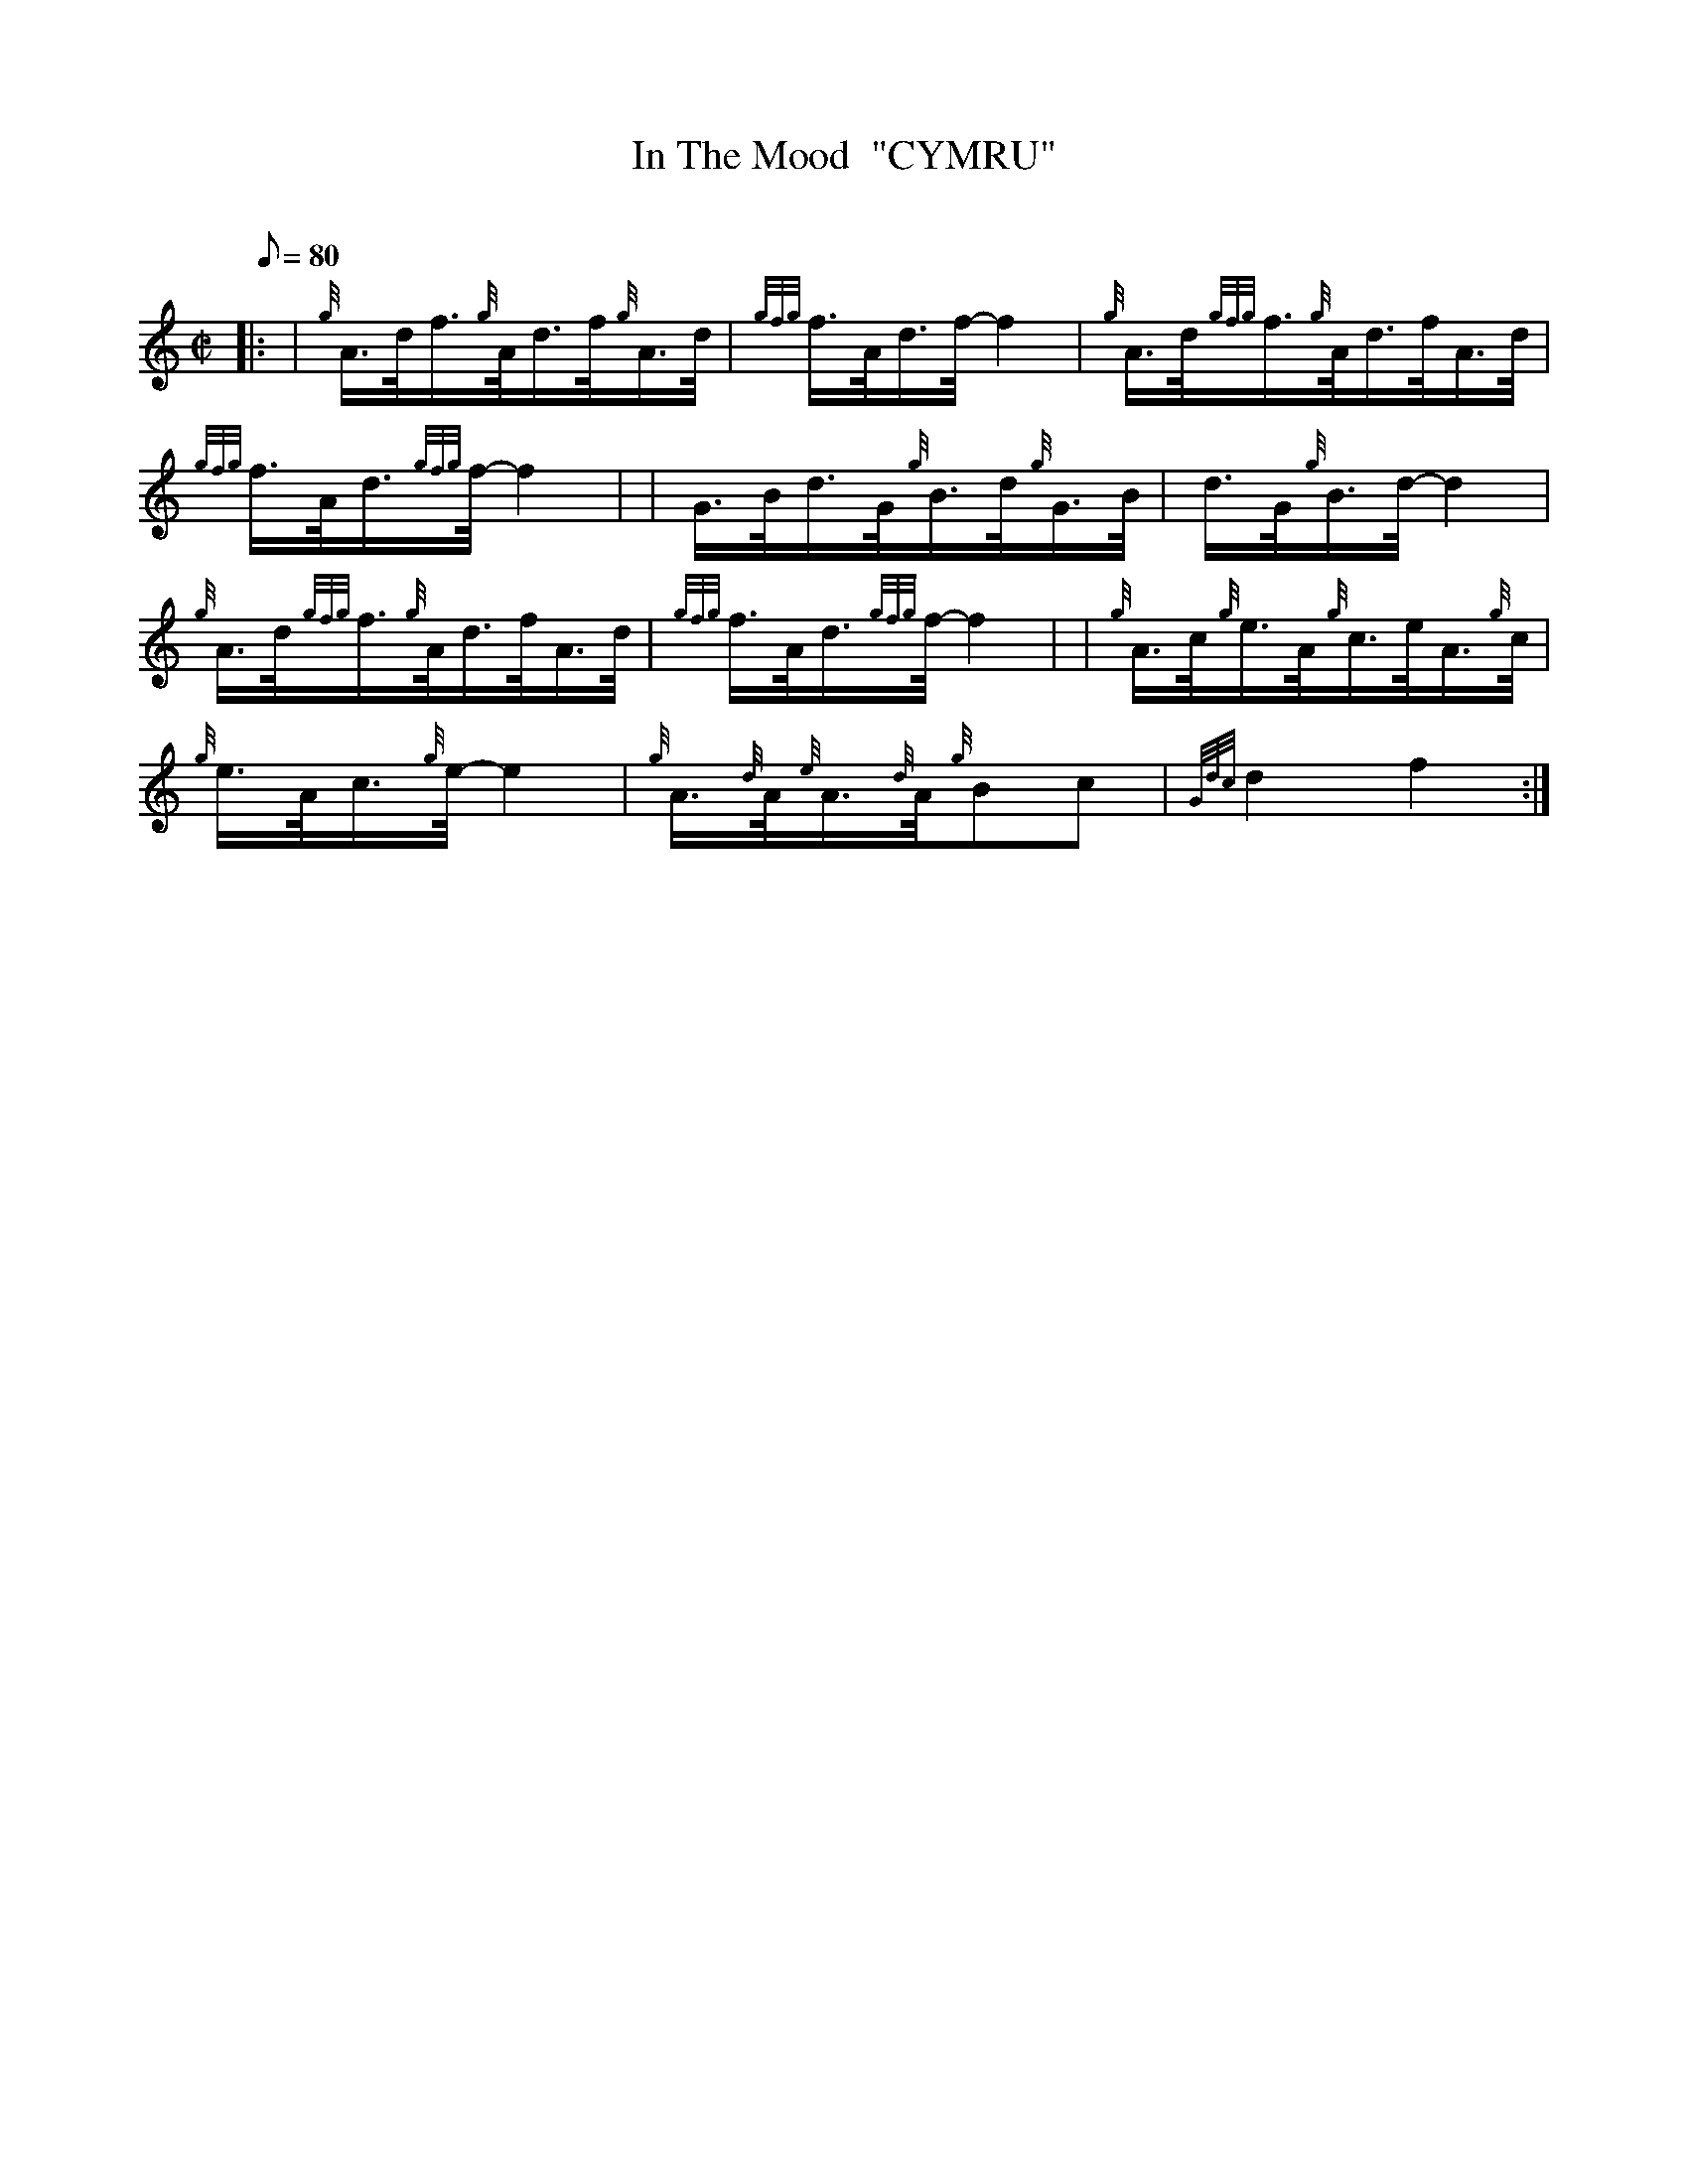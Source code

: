 X: 1
T:In The Mood  "CYMRU"
M:C|
L:1/8
Q:80
C:
S:Jazz
K:HP
|: | {g}A3/4d/4f3/4{g}A/4d3/4f/4{g}A3/4d/4|
{gfg}f3/4A/4d3/4f/4-f2|
{g}A3/4d/4{gfg}f3/4{g}A/4d3/4f/4A3/4d/4|  !
{gfg}f3/4A/4d3/4{gfg}f/4-f2| |
G3/4B/4d3/4G/4{g}B3/4d/4{g}G3/4B/4|
d3/4G/4{g}B3/4d/4-d2|  !
{g}A3/4d/4{gfg}f3/4{g}A/4d3/4f/4A3/4d/4|
{gfg}f3/4A/4d3/4{gfg}f/4-f2| |
{g}A3/4c/4{g}e3/4A/4{g}c3/4e/4A3/4{g}c/4|  !
{g}e3/4A/4c3/4{g}e/4-e2|
{g}A3/4{d}A/4{e}A3/4{d}A/4{g}Bc|
{Gdc}d2f2:|  !
